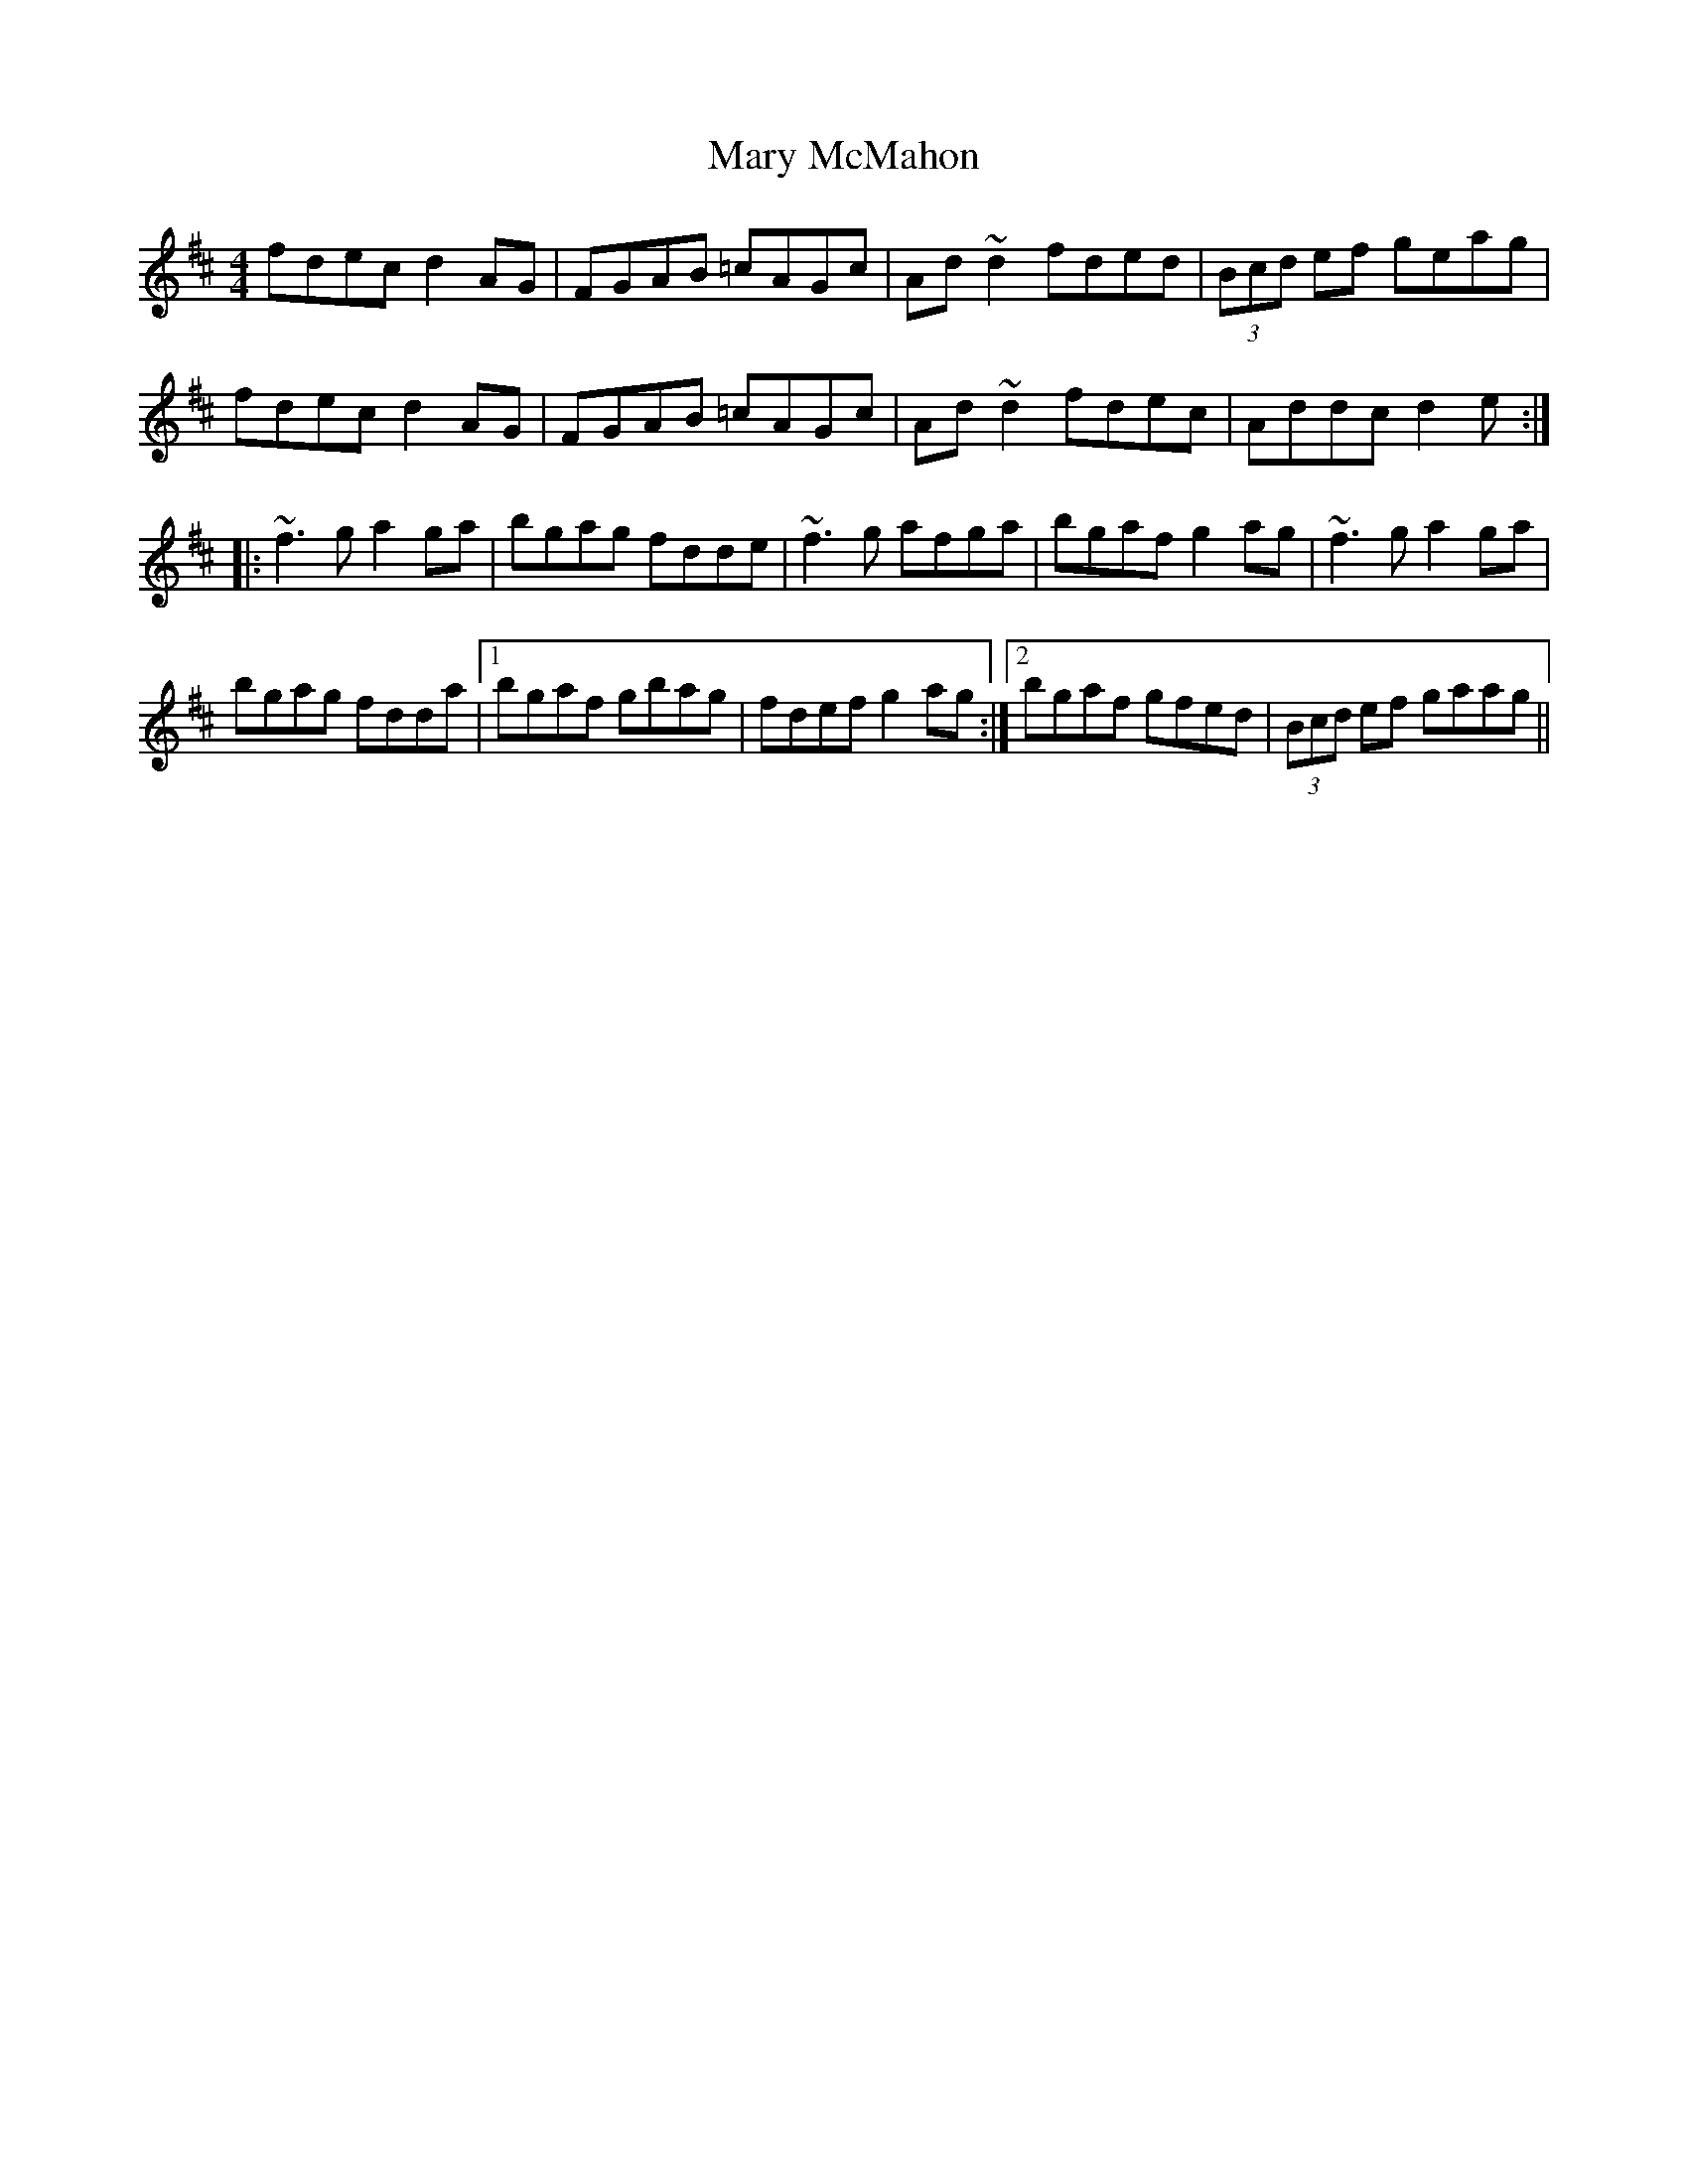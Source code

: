 X: 25736
T: Mary McMahon
R: reel
M: 4/4
K: Dmajor
fdec d2AG|FGAB =cAGc|Ad~d2 fded|(3Bcd ef geag|
fdec d2AG|FGAB =cAGc|Ad~d2 fdec|Addc d2e:|
|:~f3g a2ga|bgag fdde|~f3g afga|bgaf g2ag|~f3g a2ga|
bgag fdda|1 bgaf gbag|fdef g2ag:|2 bgaf gfed|(3Bcd ef gaag||

